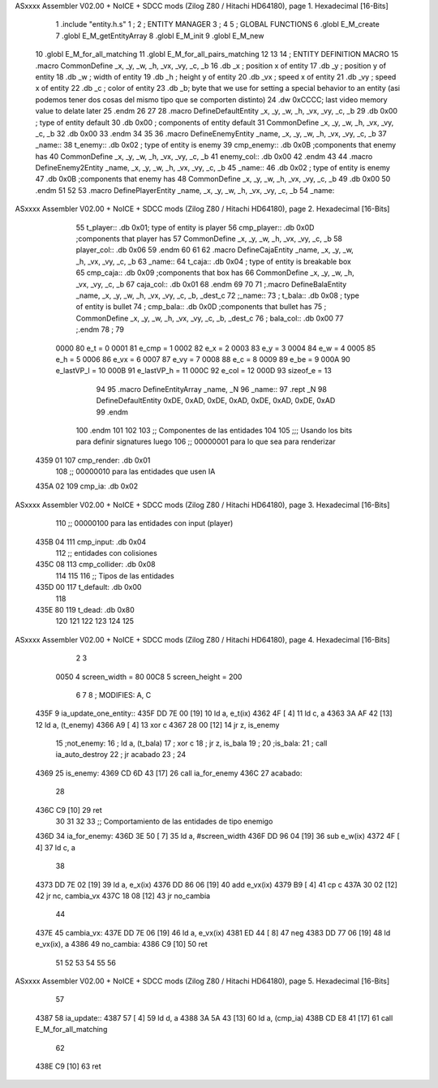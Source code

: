 ASxxxx Assembler V02.00 + NoICE + SDCC mods  (Zilog Z80 / Hitachi HD64180), page 1.
Hexadecimal [16-Bits]



                              1 .include "entity.h.s"
                              1 ;
                              2 ;   ENTITY MANAGER
                              3 ;
                              4 
                              5 ;   GLOBAL FUNCTIONS
                              6 .globl E_M_create
                              7 .globl E_M_getEntityArray
                              8 .globl E_M_init
                              9 .globl E_M_new
                             10 .globl E_M_for_all_matching
                             11 .globl E_M_for_all_pairs_matching
                             12 
                             13 
                             14 ; ENTITY DEFINITION MACRO
                             15 .macro CommonDefine _x, _y, _w, _h, _vx, _vy, _c, _b
                             16     .db _x ;    position x of entity
                             17     .db _y ;    position y of entity
                             18     .db _w ;    width of entity
                             19     .db _h ;    height y of entity
                             20     .db _vx ;    speed x of entity
                             21     .db _vy ;    speed x of entity
                             22     .db _c ;    color of entity
                             23     .db _b;     byte that we use for setting a special behavior to an entity (asi podemos tener dos cosas del mismo tipo que se comporten distinto)
                             24     .dw 0xCCCC; last video memory value to delate later
                             25 .endm
                             26 
                             27 
                             28 .macro DefineDefaultEntity _x, _y, _w, _h, _vx, _vy, _c, _b
                             29     .db 0x00 ;    type of entity default
                             30     .db 0x00 ;      components of entity default
                             31     CommonDefine _x, _y, _w, _h, _vx, _vy, _c, _b
                             32     .db 0x00
                             33 .endm
                             34 
                             35 
                             36 .macro DefineEnemyEntity _name, _x, _y, _w, _h, _vx, _vy, _c, _b
                             37 _name::
                             38     t_enemy:: .db 0x02 ;    type of entity is enemy
                             39     cmp_enemy:: .db 0x0B   ;components that enemy has
                             40     CommonDefine _x, _y, _w, _h, _vx, _vy, _c, _b
                             41     enemy_col:: .db 0x00
                             42 .endm
                             43 
                             44 .macro DefineEnemy2Entity _name, _x, _y, _w, _h, _vx, _vy, _c, _b
                             45 _name::
                             46     .db 0x02 ;    type of entity is enemy
                             47     .db 0x0B    ;components that enemy has
                             48     CommonDefine _x, _y, _w, _h, _vx, _vy, _c, _b
                             49     .db 0x00
                             50 .endm
                             51 
                             52 
                             53 .macro DefinePlayerEntity _name, _x, _y, _w, _h, _vx, _vy, _c, _b
                             54 _name::
ASxxxx Assembler V02.00 + NoICE + SDCC mods  (Zilog Z80 / Hitachi HD64180), page 2.
Hexadecimal [16-Bits]



                             55     t_player:: .db  0x01;    type of entity is player
                             56     cmp_player:: .db 0x0D   ;components that player has
                             57     CommonDefine _x, _y, _w, _h, _vx, _vy, _c, _b
                             58     player_col:: .db 0x06
                             59 .endm
                             60 
                             61 
                             62 .macro DefineCajaEntity _name, _x, _y, _w, _h, _vx, _vy, _c, _b
                             63 _name::
                             64     t_caja:: .db 0x04 ;    type of entity is breakable box
                             65     cmp_caja:: .db 0x09   ;components that box has
                             66     CommonDefine _x, _y, _w, _h, _vx, _vy, _c, _b
                             67     caja_col:: .db 0x01
                             68 .endm
                             69 
                             70 
                             71 ;.macro DefineBalaEntity _name, _x, _y, _w, _h, _vx, _vy, _c, _b, _dest_c
                             72 ;_name::
                             73 ;    t_bala:: .db 0x08 ;    type of entity is bullet
                             74 ;    cmp_bala:: .db 0x0D   ;components that bullet has
                             75 ;    CommonDefine _x, _y, _w, _h, _vx, _vy, _c, _b, _dest_c
                             76 ;    bala_col:: .db 0x00
                             77 ;.endm
                             78 ;
                             79 
                     0000    80 e_t = 0
                     0001    81 e_cmp = 1
                     0002    82 e_x = 2
                     0003    83 e_y = 3
                     0004    84 e_w = 4
                     0005    85 e_h = 5
                     0006    86 e_vx = 6
                     0007    87 e_vy = 7
                     0008    88 e_c = 8
                     0009    89 e_be = 9
                     000A    90 e_lastVP_l = 10
                     000B    91 e_lastVP_h = 11
                     000C    92 e_col = 12
                     000D    93 sizeof_e = 13
                             94 
                             95 .macro DefineEntityArray _name, _N
                             96 _name::
                             97     .rept _N
                             98         DefineDefaultEntity 0xDE, 0xAD, 0xDE, 0xAD, 0xDE, 0xAD, 0xDE, 0xAD
                             99     .endm
                            100 .endm
                            101 
                            102 
                            103 ;; Componentes de las entidades
                            104 
                            105 ;;; Usando los bits  para definir signatures luego
                            106 ;; 00000001 para lo que sea para renderizar
   4359 01                  107 cmp_render: .db 0x01
                            108 ;; 00000010 para las entidades que usen IA
   435A 02                  109 cmp_ia: .db 0x02
ASxxxx Assembler V02.00 + NoICE + SDCC mods  (Zilog Z80 / Hitachi HD64180), page 3.
Hexadecimal [16-Bits]



                            110 ;; 00000100 para las entidades con input (player)
   435B 04                  111 cmp_input: .db 0x04
                            112 ;;  entidades con colisiones
   435C 08                  113 cmp_collider: .db 0x08
                            114 
                            115 
                            116 ;; Tipos de las entidades
   435D 00                  117 t_default: .db 0x00
                            118 
   435E 80                  119 t_dead: .db 0x80
                            120 
                            121 
                            122 
                            123 
                            124 
                            125 
ASxxxx Assembler V02.00 + NoICE + SDCC mods  (Zilog Z80 / Hitachi HD64180), page 4.
Hexadecimal [16-Bits]



                              2 
                              3 
                     0050     4 screen_width = 80
                     00C8     5 screen_height = 200
                              6 
                              7 
                              8 ; MODIFIES: A, C
   435F                       9 ia_update_one_entity::
   435F DD 7E 00      [19]   10 ld a, e_t(ix)
   4362 4F            [ 4]   11 ld c, a
   4363 3A AF 42      [13]   12 ld a, (t_enemy)
   4366 A9            [ 4]   13 xor c
   4367 28 00         [12]   14 jr z, is_enemy
                             15 ;not_enemy:
                             16 ;    ld a, (t_bala)
                             17 ;    xor c
                             18 ;    jr z, is_bala
                             19 ;
                             20 ;is_bala:
                             21 ;    call ia_auto_destroy
                             22 ;    jr acabado
                             23 ;
                             24 
   4369                      25 is_enemy:
   4369 CD 6D 43      [17]   26     call ia_for_enemy
   436C                      27 acabado:
                             28 
   436C C9            [10]   29 ret
                             30 
                             31 
                             32 
                             33 ;; Comportamiento de las entidades de tipo enemigo
   436D                      34 ia_for_enemy:
   436D 3E 50         [ 7]   35     ld a, #screen_width
   436F DD 96 04      [19]   36     sub e_w(ix)
   4372 4F            [ 4]   37     ld  c, a
                             38 
   4373 DD 7E 02      [19]   39     ld a, e_x(ix)
   4376 DD 86 06      [19]   40     add e_vx(ix)
   4379 B9            [ 4]   41     cp  c
   437A 30 02         [12]   42     jr nc, cambia_vx
   437C 18 08         [12]   43     jr no_cambia
                             44 
   437E                      45     cambia_vx:
   437E DD 7E 06      [19]   46         ld  a, e_vx(ix)
   4381 ED 44         [ 8]   47         neg
   4383 DD 77 06      [19]   48         ld  e_vx(ix), a
   4386                      49     no_cambia:
   4386 C9            [10]   50 ret
                             51 
                             52 
                             53 
                             54 
                             55 
                             56 
ASxxxx Assembler V02.00 + NoICE + SDCC mods  (Zilog Z80 / Hitachi HD64180), page 5.
Hexadecimal [16-Bits]



                             57 
   4387                      58 ia_update::
   4387 57            [ 4]   59     ld d, a
   4388 3A 5A 43      [13]   60     ld a, (cmp_ia)
   438B CD E8 41      [17]   61     call E_M_for_all_matching
                             62 
   438E C9            [10]   63 ret
